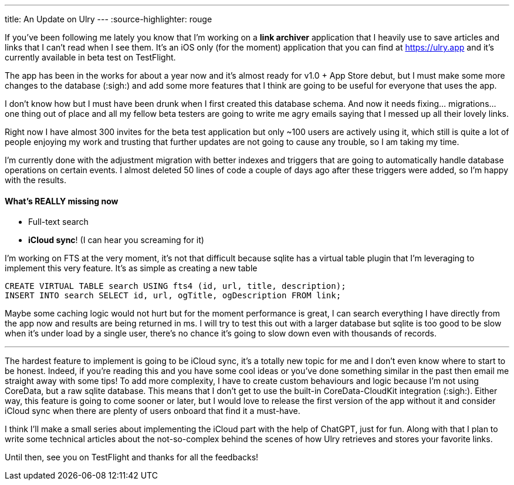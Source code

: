 ---
title: An Update on Ulry
---
:source-highlighter: rouge

If you've been following me lately you know that I'm working on a **link
archiver** application that I heavily use to save articles and links that I can't
read when I see them. It's an iOS only (for the moment) application that you can
find at https://ulry.app and it's currently available in beta test on
TestFlight.

The app has been in the works for about a year now and it's almost ready for
v1.0 + App Store debut, but I must make some more changes to the database
(:sigh:) and add some more features that I think are going to be useful for
everyone that uses the app.

I don't know how but I must have been drunk when I first created this database
schema. And now it needs fixing... migrations... one thing out of place and all
my fellow beta testers are going to write me agry emails saying that I messed up
all their lovely links.

Right now I have almost 300 invites for the beta test application but only ~100
users are actively using it, which still is quite a lot of people enjoying my
work and trusting that further updates are not going to cause any trouble, so I
am taking my time.

I'm currently done with the adjustment migration with better indexes and
triggers that are going to automatically handle database operations on certain
events. I almost deleted 50 lines of code a couple of days ago after these
triggers were added, so I'm happy with the results.

==== What's REALLY missing now

- Full-text search
- **iCloud sync**! (I can hear you screaming for it)

I'm working on FTS at the very moment, it's not that difficult because sqlite
has a virtual table plugin that I'm leveraging to implement this very feature.
It's as simple as creating a new table

```sql
CREATE VIRTUAL TABLE search USING fts4 (id, url, title, description);
INSERT INTO search SELECT id, url, ogTitle, ogDescription FROM link;
```

Maybe some caching logic would not hurt but for the moment performance is great,
I can search everything I have directly from the app now and results are being
returned in ms. I will try to test this out with a larger database but sqlite is
too good to be slow when it's under load by a single user, there's no chance
it's going to slow down even with thousands of records.

---

The hardest feature to implement is going to be iCloud sync, it's a totally
new topic for me and I don't even know where to start to be honest. Indeed, if
you're reading this and you have some cool ideas or you've done something
similar in the past then email me straight away with some tips! To add more
complexity, I have to create custom behaviours and logic because I'm not using
CoreData, but a raw sqlite database. This means that I don't get to use the
built-in CoreData-CloudKit integration (:sigh:). Either way, this feature is
going to come sooner or later, but I would love to release the first version of
the app without it and consider iCloud sync when there are plenty of users
onboard that find it a must-have.

I think I'll make a small series about implementing the iCloud part with the
help of ChatGPT, just for fun. Along with that I plan to write some technical
articles about the not-so-complex behind the scenes of how Ulry retrieves and
stores your favorite links.

Until then, see you on TestFlight and thanks for all the feedbacks!
